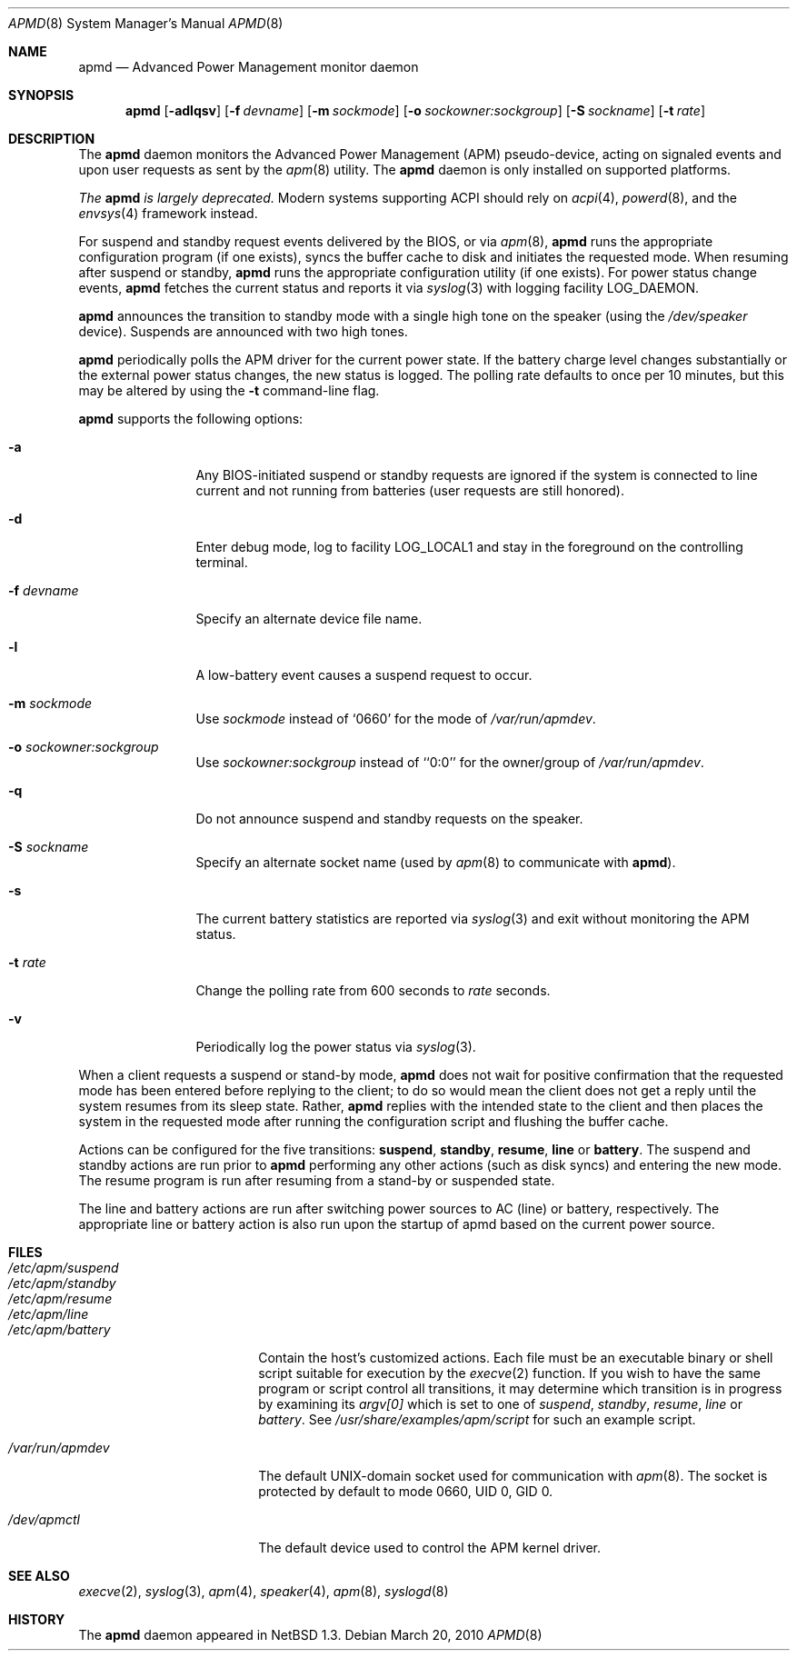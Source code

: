 .\"	$NetBSD: apmd.8,v 1.21 2010/03/20 09:22:37 jruoho Exp $
.\"
.\" Copyright (c) 1996, 2010 The NetBSD Foundation, Inc.
.\" All rights reserved.
.\"
.\" This code is derived from software contributed to The NetBSD Foundation
.\" by John Kohl.
.\"
.\" Redistribution and use in source and binary forms, with or without
.\" modification, are permitted provided that the following conditions
.\" are met:
.\" 1. Redistributions of source code must retain the above copyright
.\"    notice, this list of conditions and the following disclaimer.
.\" 2. Redistributions in binary form must reproduce the above copyright
.\"    notice, this list of conditions and the following disclaimer in the
.\"    documentation and/or other materials provided with the distribution.
.\"
.\" THIS SOFTWARE IS PROVIDED BY THE NETBSD FOUNDATION, INC. AND CONTRIBUTORS
.\" ``AS IS'' AND ANY EXPRESS OR IMPLIED WARRANTIES, INCLUDING, BUT NOT LIMITED
.\" TO, THE IMPLIED WARRANTIES OF MERCHANTABILITY AND FITNESS FOR A PARTICULAR
.\" PURPOSE ARE DISCLAIMED.  IN NO EVENT SHALL THE FOUNDATION OR CONTRIBUTORS
.\" BE LIABLE FOR ANY DIRECT, INDIRECT, INCIDENTAL, SPECIAL, EXEMPLARY, OR
.\" CONSEQUENTIAL DAMAGES (INCLUDING, BUT NOT LIMITED TO, PROCUREMENT OF
.\" SUBSTITUTE GOODS OR SERVICES; LOSS OF USE, DATA, OR PROFITS; OR BUSINESS
.\" INTERRUPTION) HOWEVER CAUSED AND ON ANY THEORY OF LIABILITY, WHETHER IN
.\" CONTRACT, STRICT LIABILITY, OR TORT (INCLUDING NEGLIGENCE OR OTHERWISE)
.\" ARISING IN ANY WAY OUT OF THE USE OF THIS SOFTWARE, EVEN IF ADVISED OF THE
.\" POSSIBILITY OF SUCH DAMAGE.
.\"
.Dd March 20, 2010
.Dt APMD 8
.Os
.Sh NAME
.Nm apmd
.Nd Advanced Power Management monitor daemon
.Sh SYNOPSIS
.Nm
.Op Fl adlqsv
.Op Fl f Ar devname
.Op Fl m Ar sockmode
.Op Fl o Ar sockowner:sockgroup
.Op Fl S Ar sockname
.Op Fl t Ar rate
.Sh DESCRIPTION
The
.Nm
daemon monitors the Advanced Power Management
.Pq Tn APM
pseudo-device, acting on
signaled events and upon user requests as sent by the
.Xr apm 8
utility.
The
.Nm
daemon is only installed on supported platforms.
.Pp
.Em The
.Nm
.Em is largely deprecated.
Modern systems supporting
.Tn ACPI
should rely on
.Xr acpi 4 ,
.Xr powerd 8 ,
and the
.Xr envsys 4
framework instead.
.Pp
For suspend and standby request events delivered by the BIOS, or via
.Xr apm 8 ,
.Nm
runs the appropriate configuration program (if one exists),
syncs the buffer cache to disk and initiates the requested mode.
When resuming after suspend or standby,
.Nm
runs the appropriate configuration utility (if one exists).
For power status change events,
.Nm
fetches the current status and reports it via
.Xr syslog 3
with logging facility
.Dv LOG_DAEMON .
.Pp
.Nm
announces the transition to standby mode with a single high tone on the
speaker (using the
.Pa /dev/speaker
device).
Suspends are announced with two high tones.
.Pp
.Nm
periodically polls the
.Tn APM
driver for the current power state.
If the battery charge level changes substantially or the external power
status changes, the new status is logged.
The polling rate defaults to
once per 10 minutes, but this may be altered by using the
.Fl t
command-line flag.
.Pp
.Nm
supports the following options:
.Bl -tag -width Fl
.It Fl a
Any BIOS-initiated suspend or standby requests are
ignored if the system is connected to line current and not running from
batteries (user requests are still honored).
.It Fl d
Enter debug mode, log to facility
.Dv LOG_LOCAL1
and stay in the foreground on the controlling terminal.
.It Fl f Ar devname
Specify an alternate device file name.
.It Fl l
A low-battery event causes a suspend request to occur.
.It Fl m Ar sockmode
Use
.Ar sockmode
instead of
.Sq 0660
for the mode of
.Pa /var/run/apmdev .
.It Fl o Ar sockowner:sockgroup
Use
.Ar sockowner:sockgroup
instead of
.Sq `0:0'
for the owner/group of
.Pa /var/run/apmdev .
.It Fl q
Do not announce suspend and standby requests on the speaker.
.It Fl S Ar sockname
Specify an alternate socket name (used by
.Xr apm 8
to communicate with
.Nm ) .
.It Fl s
The current battery statistics are reported via
.Xr syslog 3
and exit without monitoring the APM status.
.It Fl t Ar rate
Change the polling rate from 600 seconds to
.Ar rate
seconds.
.It Fl v
Periodically log the power status via
.Xr syslog 3 .
.El
.Pp
When a client requests a suspend or stand-by mode,
.Nm
does not wait for positive confirmation that the requested
mode has been entered before replying to the client; to do so would mean
the client does not get a reply until the system resumes from its sleep state.
Rather,
.Nm
replies with the intended state to the client and then places the system
in the requested mode after running the configuration script and
flushing the buffer cache.
.Pp
Actions can be configured for the five transitions:
.Cm suspend ,
.Cm standby ,
.Cm resume ,
.Cm line
or
.Cm battery .
The suspend and standby actions are run prior to
.Nm
performing any other actions (such as disk syncs) and entering the new
mode.
The resume program is run after resuming from a stand-by or suspended state.
.Pp
The line and battery actions are run after switching power sources to
AC (line) or battery, respectively.
The appropriate line or battery action
is also run upon the startup of apmd based on the current power source.
.Sh FILES
.Bl -tag -width /etc/apm/suspend -compact
.It Pa /etc/apm/suspend
.It Pa /etc/apm/standby
.It Pa /etc/apm/resume
.It Pa /etc/apm/line
.It Pa /etc/apm/battery
Contain the host's customized actions.
Each file must be an executable binary or shell script suitable
for execution by the
.Xr execve 2
function.
If you wish to have the same program or script control all transitions, it
may determine which transition is in progress by examining its
.Va argv[0]
which is set to one of
.Ar suspend ,
.Ar standby ,
.Ar resume ,
.Ar line
or
.Ar battery .
See
.Pa /usr/share/examples/apm/script
for such an example script.
.Pp
.It Pa /var/run/apmdev
The default UNIX-domain socket used for communication with
.Xr apm 8 .
The socket is protected by default to mode 0660, UID 0, GID 0.
.Pp
.It Pa /dev/apmctl
The default device used to control the APM kernel driver.
.El
.Sh SEE ALSO
.Xr execve 2 ,
.Xr syslog 3 ,
.Xr apm 4 ,
.Xr speaker 4 ,
.Xr apm 8 ,
.Xr syslogd 8
.Sh HISTORY
The
.Nm
daemon appeared in
.Nx 1.3 .
